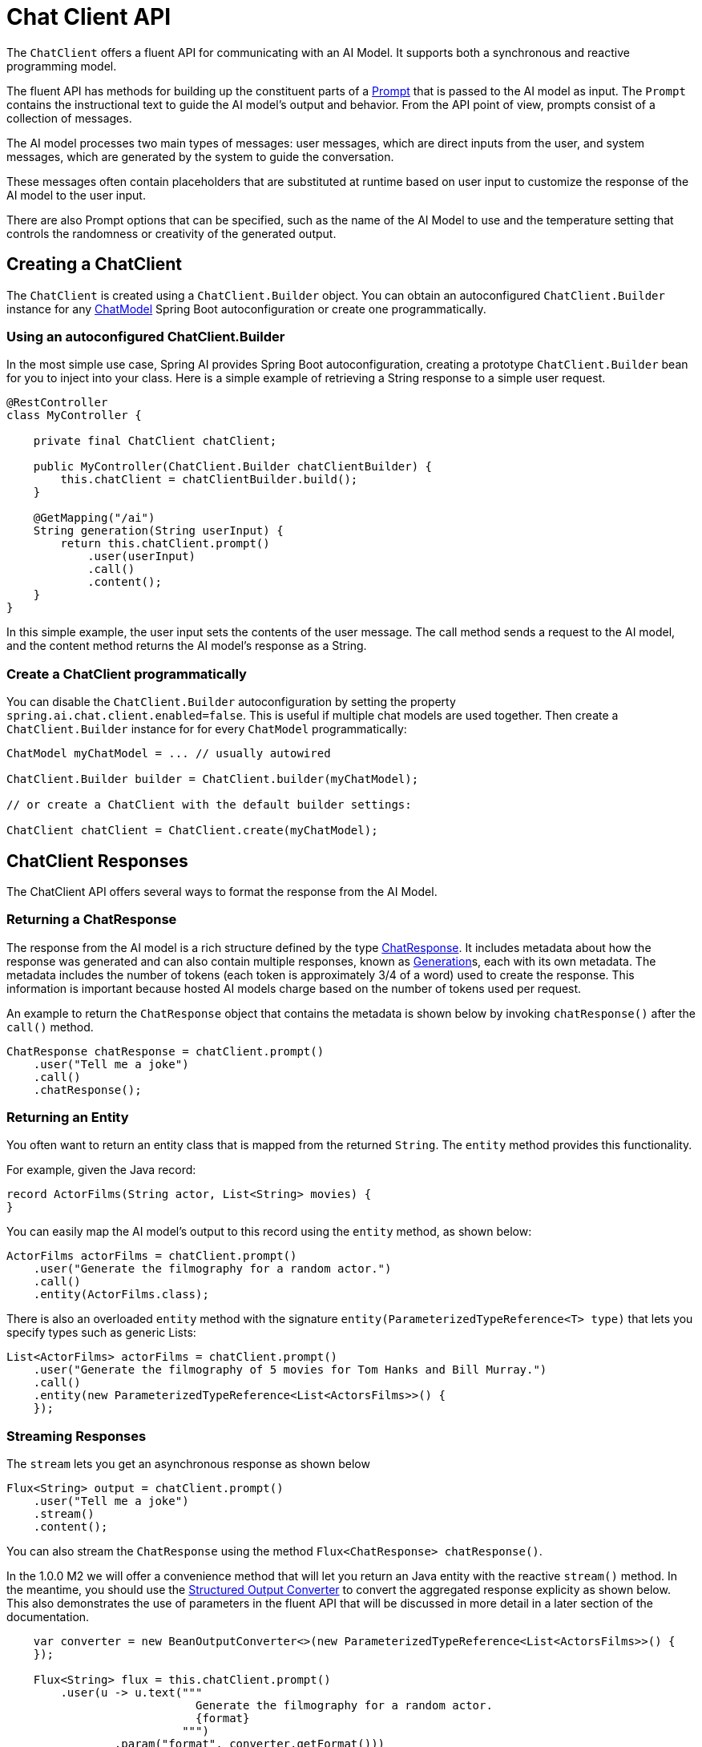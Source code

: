 [[ChatClient]]
= Chat Client API

The `ChatClient` offers a fluent API for communicating with an AI Model.
It supports both a synchronous and reactive programming model.

The fluent API has methods for building up the constituent parts of a xref:api/prompt.adoc#_prompt[Prompt] that is passed to the AI model as input.
The `Prompt` contains the instructional text to guide the AI model's output and behavior. From the API point of view, prompts consist of a collection of messages.

The AI model processes two main types of messages: user messages, which are direct inputs from the user, and system messages, which are generated by the system to guide the conversation.

These messages often contain placeholders that are substituted at runtime based on user input to customize the response of the AI model to the user input.

There are also Prompt options that can be specified, such as the name of the AI Model to use and the temperature setting that controls the randomness or creativity of the generated output.

== Creating a ChatClient

The `ChatClient` is created using a `ChatClient.Builder` object.
You can obtain an autoconfigured `ChatClient.Builder` instance for any xref:api/chatmodel.adoc[ChatModel] Spring Boot autoconfiguration or create one programmatically.

=== Using an autoconfigured ChatClient.Builder

In the most simple use case, Spring AI provides Spring Boot autoconfiguration, creating a prototype `ChatClient.Builder` bean for you to inject into your class.
Here is a simple example of retrieving a String response to a simple user request.

[source,java]
----
@RestController
class MyController {

    private final ChatClient chatClient;

    public MyController(ChatClient.Builder chatClientBuilder) {
        this.chatClient = chatClientBuilder.build();
    }

    @GetMapping("/ai")
    String generation(String userInput) {
        return this.chatClient.prompt()
            .user(userInput)
            .call()
            .content();
    }
}
----

In this simple example, the user input sets the contents of the user message.
The call method sends a request to the AI model, and the content method returns the AI model's response as a String.

=== Create a ChatClient programmatically

You can disable the `ChatClient.Builder` autoconfiguration by setting the property `spring.ai.chat.client.enabled=false`.
This is useful if multiple chat models are used together.
Then create a `ChatClient.Builder` instance for for every `ChatModel` programmatically:

[source,java]
----
ChatModel myChatModel = ... // usually autowired

ChatClient.Builder builder = ChatClient.builder(myChatModel);

// or create a ChatClient with the default builder settings:

ChatClient chatClient = ChatClient.create(myChatModel);
----

== ChatClient Responses

The ChatClient API offers several ways to format the response from the AI Model.

=== Returning a ChatResponse

The response from the AI model is a rich structure defined by the type xref:api/chatmodel.adoc#ChatResponse[ChatResponse].
It includes metadata about how the response was generated and can also contain multiple responses, known as xref:api/chatmodel.adoc#Generation[Generation]s, each with its own metadata.
The metadata includes the number of tokens (each token is approximately 3/4 of a word) used to create the response.
This information is important because hosted AI models charge based on the number of tokens used per request.

An example to return the `ChatResponse` object that contains the metadata is shown below by invoking `chatResponse()` after the `call()` method.

[source,java]
----
ChatResponse chatResponse = chatClient.prompt()
    .user("Tell me a joke")
    .call()
    .chatResponse();
----

=== Returning an Entity

You often want to return an entity class that is mapped from the returned `String`.
The `entity` method provides this functionality.

For example, given the Java record:

[source,java]
----
record ActorFilms(String actor, List<String> movies) {
}
----

You can easily map the AI model's output to this record using the `entity` method, as shown below:

[source,java]
----
ActorFilms actorFilms = chatClient.prompt()
    .user("Generate the filmography for a random actor.")
    .call()
    .entity(ActorFilms.class);
----

There is also an overloaded `entity` method with the signature `entity(ParameterizedTypeReference<T> type)` that lets you specify types such as generic Lists:

[source,java]
----
List<ActorFilms> actorFilms = chatClient.prompt()
    .user("Generate the filmography of 5 movies for Tom Hanks and Bill Murray.")
    .call()
    .entity(new ParameterizedTypeReference<List<ActorsFilms>>() {
    });
----

=== Streaming Responses

The `stream` lets you get an asynchronous response as shown below

[source,java]
----

Flux<String> output = chatClient.prompt()
    .user("Tell me a joke")
    .stream()
    .content();
----

You can also stream the `ChatResponse` using the method `Flux<ChatResponse> chatResponse()`.

In the 1.0.0 M2 we will offer a convenience method that will let you return an Java entity with the reactive `stream()` method.
In the meantime, you should use the xref:api/structured-output-converter.adoc#StructuredOutputConverter[Structured Output Converter] to convert the aggregated response explicity as shown below.
This also demonstrates the use of parameters in the fluent API that will be discussed in more detail in a later section of the documentation.

[source,java]
----
    var converter = new BeanOutputConverter<>(new ParameterizedTypeReference<List<ActorsFilms>>() {
    });

    Flux<String> flux = this.chatClient.prompt()
        .user(u -> u.text("""
                            Generate the filmography for a random actor.
                            {format}
                          """)
                .param("format", converter.getFormat()))
        .stream()
        .content();

    String content = flux.collectList().block().stream().collect(Collectors.joining());

    List<ActorFilms> actorFilms = converter.convert(content);
----

== call() return values

After specifying the `call` method on `ChatClient` there are a few different options for the response type.

* `String content()`: returns the String content of the response
* `ChatResponse chatResponse()`: returns the `ChatResponse` object that contains multiple generations and also metadata about the response, for example how many token were used to create the response.
* `entity` to return a Java type
** entity(ParameterizedTypeReference<T> type): used to return a Collection of entity types.
** entity(Class<T> type):  used to return a specific entity type.
** entity(StructuredOutputConverter<T> structuredOutputConverter): used to specify an instance of a `StructuredOutputConverter` to convert a `String` to an entity type.

You can also invoke the `stream` method instead of `call` and


== stream() return values

After specifying the `stream` method on `ChatClient`, there are a few options for the response type:

* `Flux<String> content()`: Returns a Flux of the string being generated by the AI model.
* `Flux<ChatResponse> chatResponse()`: Returns a Flux of the `ChatResponse` object, which contains additional metadata about the response.

== Using Defaults

Creating a ChatClient with default system text in an `@Configuration` class simplifies runtime code.
By setting defaults, you only need to specify user text when calling `ChatClient`, eliminating the need to set system text for each request in your runtime code path.

=== Default System Text

In the following example, we will configure the system text to always reply in a pirate's voice.
To avoid repeating the system text in runtime code, we will create a `ChatClient` instance in an `@Configuration` class.
[source,java]
----
@Configuration
class Config {

    @Bean
    ChatClient chatClient(ChatClient.Builder builder) {
        return builder.defaultSystem("You are a friendly chat bot that answers question in the voice of a Pirate")
                .build();
    }

}
----

and an `@RestController` to invoke it

[source,java]
----
@RestController
class AIController {

	private final ChatClient chatClient;

	AIController(ChatClient chatClient) {
		this.chatClient = chatClient;
	}

	@GetMapping("/ai/simple")
	public Map<String, String> completion(@RequestParam(value = "message", defaultValue = "Tell me a joke") String message) {
		return Map.of("completion", chatClient.prompt().user(message).call().content());
	}
}
----

invoking it via curl gives

[source,bash]
----
❯ curl localhost:8080/ai/simple
{"generation":"Why did the pirate go to the comedy club? To hear some arrr-rated jokes! Arrr, matey!"}
----

=== Default System Text with parameters

In the following example, we will use a placeholder in the system text to specify the voice of the completion at runtime instead of design time.

[source,java]
----
@Configuration
class Config {

    @Bean
    ChatClient chatClient(ChatClient.Builder builder) {
        return builder.defaultSystem("You are a friendly chat bot that answers question in the voice of a {voice}")
                .build();
    }

}
----

[source,java]
----
@RestController
class AIController {
	private final ChatClient chatClient
	AIController(ChatClient chatClient) {
		this.chatClient = chatClient;
	}
	@GetMapping("/ai")
	Map<String, String> completion(@RequestParam(value = "message", defaultValue = "Tell me a joke") String message, String voice) {
		return Map.of(
				"completion",
				chatClient.prompt()
						.system(sp -> sp.param("voice", voice))
						.user(message)
						.call()
						.content());
	}
}
----

The response is

[source.bash]
----
http localhost:8080/ai voice=='Robert DeNiro'
{
    "completion": "You talkin' to me? Okay, here's a joke for ya: Why couldn't the bicycle stand up by itself? Because it was two tired! Classic, right?"
}
----

=== Other defaults

At the `ChatClient.Builder` level, you can specify the default prompt.

* `defaultOptions(ChatOptions chatOptions)`: Pass in either portable options defined in the `ChatOptions` class or model-specific options such as those in `OpenAiChatOptions`. For more information on model-specific `ChatOptions` implementations, refer to the JavaDocs.

* `defaultFunction(String name, String description, java.util.function.Function<I, O> function)`: The `name` is used to refer to the function in user text. The `description` explains the function's purpose and helps the AI model choose the correct function for an accurate response. The `function` argument is a Java function instance that the model will execute when necessary.

* `defaultFunctions(String... functionNames)`: The bean names of `java.util.Function`s defined in the application context.

* `defaultUser(String text)`, `defaultUser(Resource text)`, `defaultUser(Consumer<UserSpec> userSpecConsumer)`: These methods let you define the user text. The `Consumer<UserSpec>` allows you to use a lambda to specify the user text and any default parameters.


* `defaultAdvisors(RequestResponseAdvisor... advisor)`: Advisors allow modification of the data used to create the `Prompt`. The `QuestionAnswerAdvisor` implementation enables the pattern of `Retrieval Augmented Generation` by appending the prompt with context information related to the user text.

* `defaultAdvisors(Consumer<AdvisorSpec> advisorSpecConsumer)`: This method allows you to define a `Consumer` to configure multiple advisors using the `AdvisorSpec`. Advisors can modify the data used to create the final `Prompt`. The `Consumer<AdvisorSpec>` lets you specify a lambda to add advisors, such as `QuestionAnswerAdvisor`, which supports `Retrieval Augmented Generation` by appending the prompt with relevant context information based on the user text.

You can override these defaults at runtime using the corresponding methods without the `default` prefix.

* `options(ChatOptions chatOptions)`

* `function(String name, String description,
java.util.function.Function<I, O> function)`

* `functions(String... functionNames)

* `user(String text)` , `user(Resource text)`, `user(Consumer<UserSpec> userSpecConsumer)`

* `advisors(RequestResponseAdvisor... advisor)`

* `advisors(Consumer<AdvisorSpec> advisorSpecConsumer)`


== Advisors

A common pattern when calling an AI model with user text is to append or augment the prompt with contextual data.

This contextual data can be of different types. Common types include:

* **Your own data**: This is data the AI model hasn't been trained on. Even if the model has seen similar data, the appended contextual data takes precedence in generating the response.

* **Conversational history**: The chat model's API is stateless. If you tell the AI model your name, it won't remember it in subsequent interactions. Conversational history must be sent with each request to ensure previous interactions are considered when generating a response.

=== Retrieval Augmented Generation

A vector database stores data that the AI model is unaware of.
When a user question is sent to the AI model, a `QuestionAnswerAdvisor` queries the vector database for documents related to the user question.

The response from the vector database is appended to the user text to provide context for the AI model to generate a response.

Assuming you have already loaded data into a `VectorStore`, you can perform Retrieval Augmented Generation (RAG) by providing an instance of `QuestionAnswerAdvisor` to the `ChatClient`.


[source,java]
----
ChatResponse response = ChatClient.builder(chatModel)
        .build().prompt()
        .advisors(new QuestionAnswerAdvisor(vectorStore, SearchRequest.defaults()))
        .user(userText)
        .call()
        .chatResponse();
----

Is this example, the `SearchRequest.defaults()` will perform a similarity search over all documents in the Vector Database.
To restrict the types of documents that are searched, the `SearchRequest` takes a SQL like filter expression that is portable across all `VectorStores`.

==== Dynamic Filter Expressions

Update the `SearchRequest` filter expression at runtime using the `FILTER_EXPRESSION` advisor context parameter:

[source,java]
----
ChatClient chatClient = ChatClient.builder(chatModel)
    .defaultAdvisors(new QuestionAnswerAdvisor(vectorStore, SearchRequest.defaults()))
    .build();

// Update filter expression at runtime
String content = chatClient.prompt()
    .user("Please answer my question XYZ")
    .advisors(a -> a.param(QuestionAnswerAdvisor.FILTER_EXPRESSION, "type == 'Spring'"))
    .call()
    .content();
----

The `FILTER_EXPRESSION` parameter allows you to dynamically filter the search results based on the provided expression.

=== Chat Memory

The interface `ChatMemory` represents a storage for chat conversation history. It provides methods to add messages to a
* conversation, retrieve messages from a conversation, and clear the conversation history.

There is one implementation `InMemoryChatMemory` that provides in-memory storage for chat conversation history.

Two advisor implementations use the `ChatMemory` interface to advice the prompt with conversation history which differ in the details of how the memory is added to the prompt

* `MessageChatMemoryAdvisor` :  Memory is retrieved added as a collection of messages to the prompt
* `PromptChatMemoryAdvisor` :  Memory is retrieved added into the prompt's system text.


* `VectorStoreChatMemoryAdvisor`  : The construtor ` VectorStoreChatMemoryAdvisor(VectorStore vectorStore,  String defaultConversationId, int chatHistoryWindowSize)` lets you specify the VectorStore to retrieve the chat history from, the unqiue conversation ID, the size of the chat history to be retreived in token size.

A sample `@Service` implementation that uses several advisors is shown below

[source,java]
----

import static org.springframework.ai.chat.client.advisor.AbstractChatMemoryAdvisor.CHAT_MEMORY_CONVERSATION_ID_KEY;
import static org.springframework.ai.chat.client.advisor.AbstractChatMemoryAdvisor.CHAT_MEMORY_RETRIEVE_SIZE_KEY;

@Service
public class CustomerSupportAssistant {

    private final ChatClient chatClient;

    public CustomerSupportAssistant(ChatClient.Builder builder, VectorStore vectorStore, ChatMemory chatMemory) {

    this.chatClient = builder
            .defaultSystem("""
                    You are a customer chat support agent of an airline named "Funnair".", Respond in a friendly,
                    helpful, and joyful manner.

                    Before providing information about a booking or cancelling a booking, you MUST always
                    get the following information from the user: booking number, customer first name and last name.

                    Before changing a booking you MUST ensure it is permitted by the terms.

                    If there is a charge for the change, you MUST ask the user to consent before proceeding.
                    """)
            .defaultAdvisors(
                    new PromptChatMemoryAdvisor(chatMemory),
                    // new MessageChatMemoryAdvisor(chatMemory), // CHAT MEMORY
                    new QuestionAnswerAdvisor(vectorStore, SearchRequest.defaults()),
                    new LoggingAdvisor()) // RAG
            .defaultFunctions("getBookingDetails", "changeBooking", "cancelBooking") // FUNCTION CALLING
            .build();
}

public Flux<String> chat(String chatId, String userMessageContent) {

    return this.chatClient.prompt()
            .user(userMessageContent)
            .advisors(a -> a
                    .param(CHAT_MEMORY_CONVERSATION_ID_KEY, chatId)
                    .param(CHAT_MEMORY_RETRIEVE_SIZE_KEY, 100))
            .stream().content();
    }
}
----

=== Logging

The `SimpleLoggerAdvisor` is an advisor that logs the `request` and `response` data of the ChatClient. 
This can be useful for debugging and monitoring your AI interactions.

To enable logging, add the `SimpleLoggerAdvisor` to the advisor chain when creating your ChatClient. 
It's recommended to add it toward the end of the chain:

[source,java]
----
ChatResponse response = ChatClient.create(chatModel).prompt()
        .advisors(new SimpleLoggerAdvisor())
        .user("Tell me a joke?")
        .call()
        .chatResponse();
----

To see the logs, set the logging level for the advisor package to `DEBUG`:

----
logging.level.org.springframework.ai.chat.client.advisor=DEBUG
----

Add this to your `application.properties` or `application.yaml` file.


You can customize what data from AdvisedRequest and ChatResponse is logged by using the following constructor:

[source,java]
----
SimpleLoggerAdvisor(
    Function<AdvisedRequest, String> requestToString,
    Function<ChatResponse, String> responseToString
)
----

Example usage:

[source,java]
----
javaCopySimpleLoggerAdvisor customLogger = new SimpleLoggerAdvisor(
    request -> "Custom request: " + request.userText,
    response -> "Custom response: " + response.getResult()
);
----

This allows you to tailor the logged information to your specific needs.

TIP: Be cautious about logging sensitive information in production environments.
